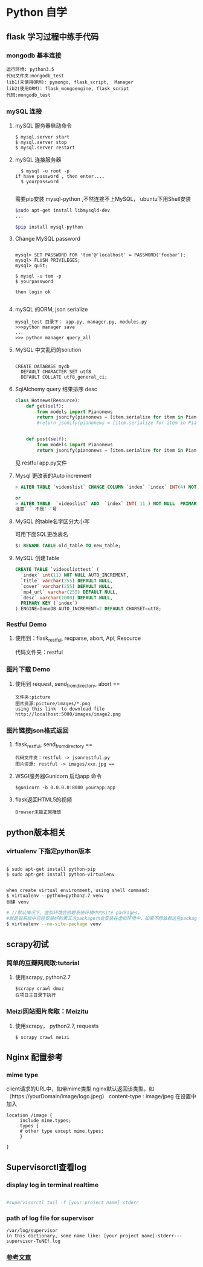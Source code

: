 * Python 自学
** flask 学习过程中练手代码 
*** mongodb 基本连接
#+BEGIN_EXAMPLE
    运行环境: python3.5
    代码文件夹:mongodb_test  
    lib1(未使用ORM): pymongo, flask_script,  Manager
    lib2(使用ORM): flask_mongoengine, flask_script
    代码:mongodb_test 
#+END_EXAMPLE
*** mySQL 连接
***** mySQL 服务器启动命令
#+BEGIN_EXAMPLE
  $ mysql.server start
  $ mysql.server stop
  $ mysql.server restart
#+END_EXAMPLE
***** mySQL 连接服务器 
#+BEGIN_EXAMPLE
  $ mysql -u root -p
if have password , then enter....
  $ yourpassword

#+END_EXAMPLE
需要pip安装 mysql-python ,不然连接不上MySQL， ubuntu下用Shell安装
#+BEGIN_SRC Bash
$sudo apt-get install libmysqld-dev
...

$pip install mysql-python

#+END_SRC
***** Change MySQL password
#+BEGIN_EXAMPLE

mysql> SET PASSWORD FOR 'tom'@'localhost' = PASSWORD('foobar');
mysql> FLUSH PRIVILEGES;
mysql> quit;

$ mysql -u tom -p
$ yourpassword

then login ok

#+END_EXAMPLE
***** mySQL 的ORM, json serialize
      #+BEGIN_EXAMPLE
       mysql_test 目录下： app.py, manager.py, modules.py 
       >>>python manager save
       ...
       >>> python manager query_all
      #+END_EXAMPLE
***** MySQL 中文乱码的solution
#+BEGIN_EXAMPLE

CREATE DATABASE mydb
  DEFAULT CHARACTER SET utf8
  DEFAULT COLLATE utf8_general_ci;
#+END_EXAMPLE
***** SqlAlchemy query 结果排序 desc
#+BEGIN_SRC python
class Hotnews(Resource):
    def get(self):
        from models import Pianonews
        return jsonify(pianonews = [item.serialize for item in Pianonews.query.order_by(desc(Pianonews.index))])
        #return jsonify(pianonews = [item.serialize for item in Pianonews.query.all()]) 


    def post(self):
        from models import Pianonews
        return jsonify(pianonews = [item.serialize for item in Pianonews.query.all()])
#+END_SRC
见 restful app.py文件
***** Mysql 更改表的Auto increment
#+BEGIN_SRC sql 
> ALTER TABLE `videoslist` CHANGE COLUMN `index` `index` INT(4) NOT NULL AUTO_INCREMENT;

or
> ALTER TABLE  `videoslist` ADD  `index` INT( 11 ) NOT NULL  PRIMARY KEY AUTO_INCREMENT FIRST
注意` ` 不是' '号
#+END_SRC
***** MySQL 的table名字区分大小写
可用下面SQL更改表名
#+BEGIN_SRC sql 
$: RENAME TABLE old_table TO new_table;
#+END_SRC
***** MySQL 创建Table
#+BEGIN_SRC SQL
CREATE TABLE `videoslisttest` (
  `index` int(11) NOT NULL AUTO_INCREMENT,
  `title` varchar(255) DEFAULT NULL,
  `cover` varchar(255) DEFAULT NULL,
  `mp4_url` varchar(255) DEFAULT NULL,
  `desc` varchar(1000) DEFAULT NULL,
  PRIMARY KEY (`index`)
) ENGINE=InnoDB AUTO_INCREMENT=2 DEFAULT CHARSET=utf8;
#+END_SRC
*** Restful Demo
**** 使用到：flask_restful, reqparse, abort, Api, Resource
代码文件夹：restful 
*** 图片下载 Demo
**** 使用到 request, send_from_directory, abort == 
    #+BEGIN_EXAMPLE
    文件夹:picture 
    图片资源:picture/images/*.png
    using this link  to download file http://localhost:5000/images/image2.png
    #+END_EXAMPLE

*** 图片链接json格式返回 
**** flask_restful, send_from_directory ==
#+BEGIN_EXAMPLE
代码文件夹：restful -> jsonrestful.py
图片资源: restful -> images/xxx.jpg ==
#+END_EXAMPLE

**** WSGI服务器Gunicorn 启动app 命令
#+BEGIN_EXAMPLE
$gunicorn -b 0.0.0.0:8080 yourapp:app
#+END_EXAMPLE
**** flask返回HTML5的视频
#+BEGIN_EXAMPLE
Browser未能正常播放
#+END_EXAMPLE
** python版本相关
*** virtualenv 下指定python版本
#+BEGIN_SRC shell

$ sudo apt-get install python-pip
$ sudo apt-get install python-virtualenv

#+END_SRC

#+BEGIN_EXAMPLE
when create virtual environment, using shell command:
$ virtualenv --python=python2.7 venv
创建 venv
#+END_EXAMPLE

#+BEGIN_SRC bash
# //默认情况下，虚拟环境会依赖系统环境中的site packages，
#就是说系统中已经安装好的第三方package也会安装在虚拟环境中，如果不想依赖这些package，那么可以加上参数 --no-site-packages建立虚拟环境
$ virtualenv --no-site-package venv

#+END_SRC
** scrapy初试 
*** 简单的豆瓣网爬取:tutorial
**** 使用scrapy, python2.7
#+BEGIN_EXAMPLE
$scrapy crawl dmoz  
在项目主目录下执行 
#+END_EXAMPLE
 
*** Meizi网站图片爬取：Meizitu
**** 使用scrapy， python2.7, requests 
#+BEGIN_EXAMPLE
$ scrapy crawl meizi
#+END_EXAMPLE
** Nginx 配置参考
*** mime type
client请求的URL中，如带mime类型 nginx默认返回该类型。如（https://yourDomain/image/logo.jpeg） content-type : image/jpeg
在设置中加入 
#+BEGIN_EXAMPLE
location /image {
     include mime.types;
     types {
     # other type except mime.types;
     }

}
#+END_EXAMPLE
** Supervisorctl查看log 
*** display log in terminal realtime
#+BEGIN_SRC bash

#supervisorctl tail -f [your project name] stderr

#+END_SRC
*** path of log file for supervisor 
    #+BEGIN_EXAMPLE
    /var/log/supervisor
    in this dictionary, some name like: [your project name]-stderr---supervisor-TuNEf.log
    #+END_EXAMPLE
*** [[https:https://github.com/shadowsocks/shadowsocks/wiki/%25E7%2594%25A8-Supervisor-%25E8%25BF%2590%25E8%25A1%258C-Shadowsocks][参考文章]]

